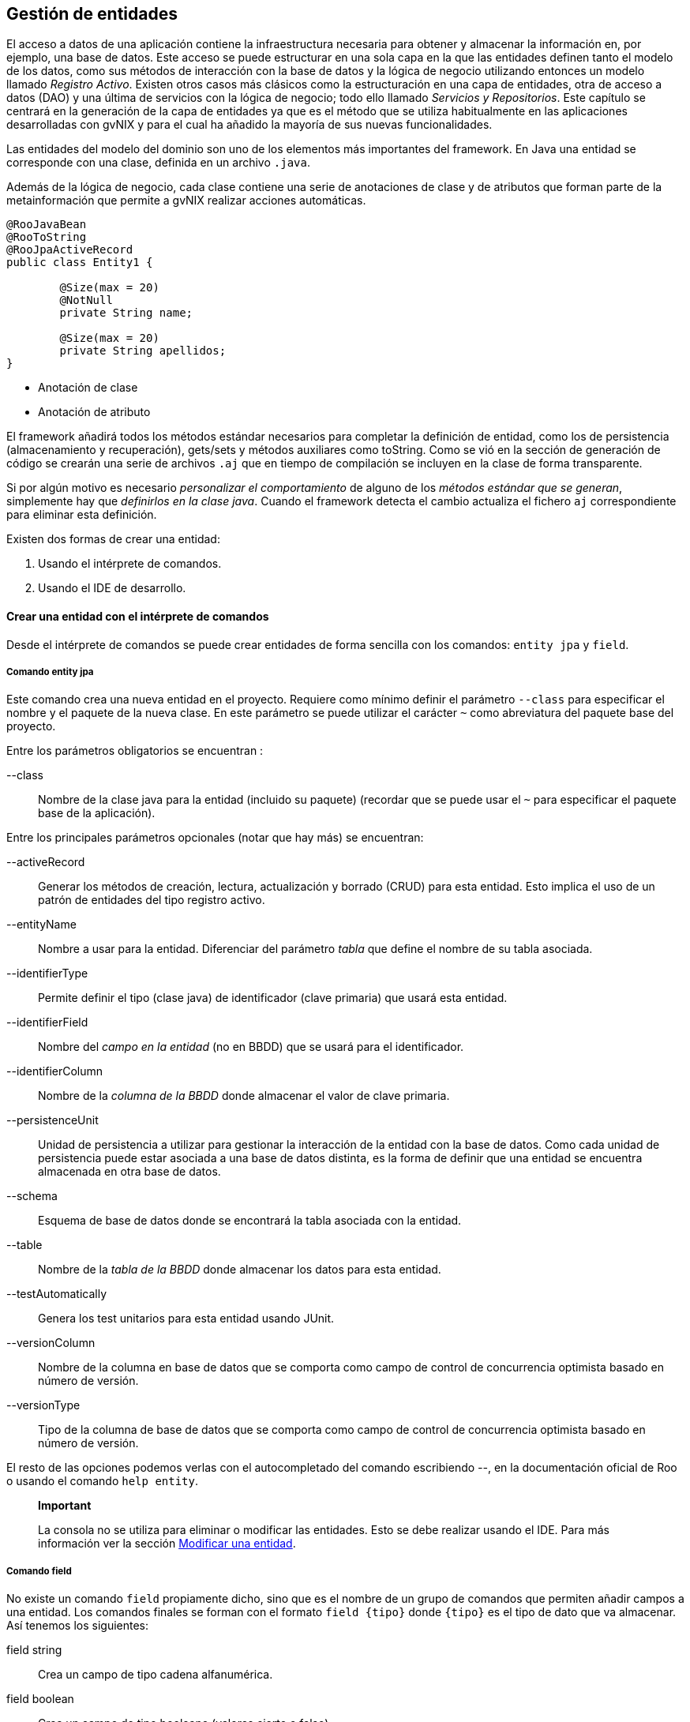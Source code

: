 Gestión de entidades
--------------------

//Push down level title
:leveloffset: 2

El acceso a datos de una aplicación contiene la infraestructura
necesaria para obtener y almacenar la información en, por ejemplo, una
base de datos. Este acceso se puede estructurar en una sola capa en la
que las entidades definen tanto el modelo de los datos, como sus métodos
de interacción con la base de datos y la lógica de negocio utilizando
entonces un modelo llamado __Registro Activo__. Existen otros casos más
clásicos como la estructuración en una capa de entidades, otra de acceso
a datos (DAO) y una última de servicios con la lógica de negocio; todo
ello llamado __Servicios y Repositorios__. Este capítulo se centrará en
la generación de la capa de entidades ya que es el método que se utiliza
habitualmente en las aplicaciones desarrolladas con gvNIX y para el cual
ha añadido la mayoría de sus nuevas funcionalidades.

Las entidades del modelo del dominio son uno de los elementos más
importantes del framework. En Java una entidad se corresponde con una
clase, definida en un archivo `.java`.

Además de la lógica de negocio, cada clase contiene una serie de
anotaciones de clase y de atributos que forman parte de la
metainformación que permite a gvNIX realizar acciones automáticas.


---------------------------------
@RooJavaBean
@RooToString
@RooJpaActiveRecord
public class Entity1 {

        @Size(max = 20)
        @NotNull
        private String name;

        @Size(max = 20)
        private String apellidos;
}
---------------------------------

* Anotación de clase
* Anotación de atributo

El framework añadirá todos los métodos estándar necesarios para
completar la definición de entidad, como los de persistencia
(almacenamiento y recuperación), gets/sets y métodos auxiliares como
toString. Como se vió en la sección de generación de código se crearán
una serie de archivos `.aj` que en tiempo de compilación se incluyen en
la clase de forma transparente.

Si por algún motivo es necesario _personalizar el comportamiento_ de
alguno de los __métodos estándar que se generan__, simplemente hay que
__definirlos en la clase java__. Cuando el framework detecta el cambio
actualiza el fichero `aj` correspondiente para eliminar esta definición.

Existen dos formas de crear una entidad:

1.  Usando el intérprete de comandos.
2.  Usando el IDE de desarrollo.


[[guia-desarrollo_gestion-entidades_definicion_crear-con-comando]]
Crear una entidad con el intérprete de comandos
-----------------------------------------------

Desde el intérprete de comandos se puede crear entidades de forma
sencilla con los comandos: `entity jpa` y `field`.

Comando entity jpa
~~~~~~~~~~~~~~~~~~

Este comando crea una nueva entidad en el proyecto. Requiere como mínimo
definir el parámetro `--class` para especificar el nombre y el paquete
de la nueva clase. En este parámetro se puede utilizar el carácter `~`
como abreviatura del paquete base del proyecto.

Entre los parámetros obligatorios se encuentran :

--class::
  Nombre de la clase java para la entidad (incluido su paquete)
  (recordar que se puede usar el `~` para especificar el paquete base de
  la aplicación).

Entre los principales parámetros opcionales (notar que hay más) se
encuentran:

--activeRecord::
  Generar los métodos de creación, lectura, actualización y borrado
  (CRUD) para esta entidad. Esto implica el uso de un patrón de
  entidades del tipo registro activo.
--entityName::
  Nombre a usar para la entidad. Diferenciar del parámetro _tabla_ que
  define el nombre de su tabla asociada.
--identifierType::
  Permite definir el tipo (clase java) de identificador (clave primaria)
  que usará esta entidad.
--identifierField::
  Nombre del _campo en la entidad_ (no en BBDD) que se usará para el
  identificador.
--identifierColumn::
  Nombre de la _columna de la BBDD_ donde almacenar el valor de clave
  primaria.
--persistenceUnit::
  Unidad de persistencia a utilizar para gestionar la interacción de la
  entidad con la base de datos. Como cada unidad de persistencia puede
  estar asociada a una base de datos distinta, es la forma de definir
  que una entidad se encuentra almacenada en otra base de datos.
--schema::
  Esquema de base de datos donde se encontrará la tabla asociada con la
  entidad.
--table::
  Nombre de la _tabla de la BBDD_ donde almacenar los datos para esta
  entidad.
--testAutomatically::
  Genera los test unitarios para esta entidad usando JUnit.
--versionColumn::
  Nombre de la columna en base de datos que se comporta como campo de
  control de concurrencia optimista basado en número de versión.
--versionType::
  Tipo de la columna de base de datos que se comporta como campo de
  control de concurrencia optimista basado en número de versión.

El resto de las opciones podemos verlas con el autocompletado del
comando escribiendo _--_, en la documentación oficial de Roo o usando el
comando `help entity`.

______________________________________________________________________________________________________________________________________________________________________________________________________________________________________
*Important*

La consola no se utiliza para eliminar o modificar las entidades. Esto
se debe realizar usando el IDE. Para más información ver la sección
link:#guia-desarrollo_gestion-entidades_definicion_modificar-modelo[Modificar
una entidad].
______________________________________________________________________________________________________________________________________________________________________________________________________________________________________


Comando field
~~~~~~~~~~~~~

No existe un comando `field` propiamente dicho, sino que es el nombre de
un grupo de comandos que permiten añadir campos a una entidad. Los
comandos finales se forman con el formato `field {tipo}` donde `{tipo}`
es el tipo de dato que va almacenar. Así tenemos los siguientes:

field string::
  Crea un campo de tipo cadena alfanumérica.
field boolean::
  Crea un campo de tipo booleano (valores cierto o falso).
field date::
  Crea un campo de tipo fecha.
field email template::
  Crea un campo con una plantilla preparada para almacenar direcciones
  de correo electrónico.
field embedded::
  Añade un campo del tipo _@Embedded_
field enum::
  Crea un campo de tipo enumerado. El tipo enumerado debe haber sido
  creado previamente con el comando _enum type_.
field file::
  Crea un campo de tipo fichero.
field number::
  Crea un campo de tipo numérico (es posible especificarle el tipo
  mediante el parámetro `--type`).
field reference::
  Crea un campo que será una referencia a otra entidad.
field set::
  Crea un campo que devolverá una lista de elementos de una entidad
  relacionados con este elemento.
field other::
  Crea un campo de otro tipo no registrado.

Cada uno de estos comandos admiten bastantes parámetros que permiten
definir múltiples comportamientos especiales, algunos aplicables a todos
los comandos y otros específicos solo para algunos de ellos. Entre los
generales que aplicar a la mayoría podemos encontrar los siguientes:

--class::
  Clase entidad dondecrear el campo. Admite el uso de `~` para
  identificar al paquete base del proyecto y tiene autocompletado. No es
  necesario de especificar si acabamos de crear una entidad.
--column::
  Nombre de la columna en BBDD donde se almacenará el valor.
--fieldName::
  Nombre del campo que vamos a generar.
--notNull y --nullRequired::
  Especifica el comportamiento de campo ante los valores nulos.
--regexp::
  Permite definir una expresión regular que debe cumplir el valor que se
  establezca en este campo.
--sizeMax y --sizeMin::
  Limitaciones de tamaño.
--transient::
  Indica que el campo no tiene asociada ninguna columna en la base de
  datos, es decir, no se almacena ni obtiene de ella.
--unique::
  Indica que el campo tiene la restricción de unicidad para los valores
  que puede almacenar.

Existen más opciones dependiendo del tipo de dato, para más información
ver la ayuda de la consola o acceder a la documentación oficial de Roo
en link:#[http://static.springsource.org/spring-roo/reference/html/]

_______________________________________________________________________________________________________________________________________________________________________
*Important*

Notar que el parámetro `--column` permiten que en tiempo de creación
podemos indicar que la entidad sea persistente sobre un modelo
relacional creado con anterioridad.
_______________________________________________________________________________________________________________________________________________________________________

__________________________________________________________________________________________________________________________________________________________________________________________________________________________________________
*Important*

No se pueden eliminar o modificar los campos desde línea de comandos.
Esto se debe realizar usando el IDE. Para más información ver la sección
link:#guia-desarrollo_gestion-entidades_definicion_modificar-modelo[Modificar
una entidad].
__________________________________________________________________________________________________________________________________________________________________________________________________________________________________________


Proyecto ejemplo
~~~~~~~~~~~~~~~~

Crear el modelo de dominio de la aplicación de venta de pizzas con la
siguiente secuencia de comandos a partir del mismo ejemplo iniciado en
capítulos anteriores:

1.  Topping:
+
----------------------------
roo-gvNIX>
~.domain.Topping roo-gvNIX>

----------------------------
2.  Base:
+
----------------------------
~.domain.Topping roo-gvNIX>
~.domain.Base roo-gvNIX>

----------------------------
3.  Pizza:
+
--------------------------
~.domain.Base roo-gvNIX>
~.domain.Pizza roo-gvNIX>
~.domain.Pizza roo-gvNIX>
~.domain.Pizza roo-gvNIX>
~.domain.Pizza roo-gvNIX>

--------------------------
+
Esta secuencia de comandos genera la siguiente clase Java:
+
------------------------------------------
@RooJavaBean
@RooToString
@RooJpaActiveRecord
public class Pizza {

    @NotNull
    @Column(name = "pizza_nombre")
    @Size(min = 2)
    @Pattern(regexp = "[A-Za-z0-9].*")
    private String name;

    private Float price;

    @ManyToMany(cascade = CascadeType.ALL)
    private Set<Topping> toppings =
      new HashSet<Topping>();

    @ManyToOne(targetEntity = Base.class)
    @JoinColumn
    private Base base;
}
------------------------------------------
+
Validación del texto
+
Asociación con un conjunto de entidades
+
Asociación con otra entidad
4.  PizzaOrder:
+
------------------------------
~.domain.Pizza roo-gvNIX>
~.domain.PizzaOrder roo-gvNIX>
~.domain.PizzaOrder roo-gvNIX>
~.domain.PizzaOrder roo-gvNIX>
~.domain.PizzaOrder roo-gvNIX>
~.domain.PizzaOrder roo-gvNIX>

------------------------------

En este punto, se ha completado la versión inicial del modelo del
dominio


Crear una entidad con un IDE
----------------------------

Como se ha visto en el punto anterior, el código Java generado no tiene
ningún elemento particular del framework, por lo que crear el modelo del
dominio con cualquier IDE consiste en codificar las clases Java con las
anotaciones que permiten a la consola monitorizar y generar el código.

Es importante destacar que el objetivo de utilizar anotaciones es
permitir que el proyecto se pueda gestionar codificando las clases con
cualquier IDE. Entonces al arrancar la consola se generará toda la
infraestructura necesaria para la persistencia, validación, etc

Entre las anotaciones que se pueden utilizar en la codificación del
modelo de entidades, se pueden destacar:

@RooJavaBean::
  Anotación que implica la generación de los getter/setter que falten
  para acceder/modificar los valores de las propiedades. Si alguno ya
  estuviese generado, no se volverá a generar.
@RooToString::
  Anotación que implica la generación del método toString() para esta
  clase. Este método se genera a partir de las propiedades de la clase.
@RooJpaActiveRecord::
  Anotación que identifica esta clase como persistente, es decir, la
  marca como una entidad. Esta anotación genera todos lo métodos de
  persistencia necesarios para crear, leer, actualizar y borrar (CRUD)
  la entidad siguiendo un patrón de registro activo.

_________________________________________________________________________
*Important*

Notar que para usar las anotaciones hay que importar sus clases:

-------------------------------------------------------------------------
import org.springframework.roo.addon.javabean.RooJavaBean;
import org.springframework.roo.addon.jpa.activerecord.RooJpaActiveRecord;
import org.springframework.roo.addon.tostring.RooToString;
-------------------------------------------------------------------------
_________________________________________________________________________

Consultar la link:#[documentación oficial de Roo] para un detalle
exhaustivo de las anotaciones.

Modificar una entidad
---------------------

Si se desea añadir un atributo a una entidad existente puede hacerse
desde la consola. Cuando se crea o modifica una entidad, la consola se
situa en el contexto de dicha entidad. Por eso en el ejemplo anterior,
al añadir campos tras crear la entidad PizzaOrder, no es necesario
especificar en cada comando la entidad sobre la que se están incluyendo.

Añadir un atributo::
  Para añadir un nuevo campo deberemos usar el mismo comando *field*
  indicando sobre que entidad queremos trabajar mediante el parámetro
  _--class._
  +
--------------------------
~.domain.Pizza roo-gvNIX>
--------------------------
  +
  Notar que tras ejecutar el comando _field_ indicando el parámetro
  _--class_ la consola cambia al contexto de la entidad Pizza y por
  tanto si se sigue ejecutando el comando field sin indicar _--class_
  los campos se añadirán a esta entidad.
  +
  ___________________________________________________________________________________________________________________________________________________
  *Note*

  Es posible situarse en el contexto de una entidad (o de cualquier
  clase del proyecto) mediante el comando *focus* indicando el parámetro
  _--class_.

------------------------------
roo-gvNIX>
~.domain.PizzaOrder roo-gvNIX>
------------------------------
  ___________________________________________________________________________________________________________________________________________________

A diferencia de la creación de entidades, la modificación del modelo del
dominio debe realizarse modificando la clase Java de la entidad, por
ejemplo, mediante un IDE de desarrollo.

Eliminar una entidad::
  Borrar el fichero `.java` de que define la entidad y automáticamente
  se detectará el cambio y se eliminarán todos los elementos
  relacionados: ficheros `{entidad}_*.aj`, controladores asociados,
  elementos de menú, etc.
Eliminar un atributo::
  Borrar el atributo de la clase Java y todos los componentes
  relacionados `{entidad}_*.aj` serán actualizados automáticamente.

Modificar un atributo::
  Modificar el atributo deseado en la clase Java y se actualizarán todos los
  ficheros `{entidad}_*.aj` relacionados para contemplar los cambios.

[[guia-desarrollo_gestion-entidades_definicion_identificadores-compuestos]]
Identificadores compuestos
--------------------------

En el caso de necesitar que alguna de las entidades tenga definida una
clave primaria compuesta de varios campos se debe hacer de la siguiente
forma.

---------------------------------------------------------------------
entity jpa --class ~.domain.Entity --identifierType ~.domain.EntityPK
---------------------------------------------------------------------

De esta forma se genera una clase _EntityPK_ sobre la que definir los
campos que conformarán el identificador compuesto y que se
corresponderán en el modelo relacional de base de datos con una clave
primaria compuesta. La entidad usará la la clase que representa la clave
compuesta, en el ejemplo: __Entity__.

-----------------------------------------------------
field number --fieldName campo1 --type java.lang.Long
...
field string --fieldName campo2
...
-----------------------------------------------------

Se obtendrá una entidad en la que el tipo del campo identificador es un
objeto con distintos campos. Este mecanismo es el mismo que se emplea al
realizar la
link:#guia-desarrollo_entidades-dbre_clave_compuesta[ingeniería inversa]
de una BBDD en el caso de que se encuentre una estructura de este tipo,
es decir, una clave primaria compuesta.

Otra forma de hacer lo mismo sería definir primero la clase que servirá
de identificador (en el ejemplo __EntityPK__) y luego definir la entidad
indicando que el identificador es del tipo de la clase que hemos creado
previamente.

-----------------------------------------------------------------------
embeddable --class ~.domain.Entity2PK
...
field number --fieldName campo1 --type java.lang.Long
...
field string --fieldName campo2
...
entity jpa --class ~.domain.Entity2 --identifierType ~.domain.EntityPK2
...
-----------------------------------------------------------------------

Definir características específicas para el modelo relacional
-------------------------------------------------------------

Una vez construido el modelo de entidades de la aplicación mediante
ingeniería directa, tal y como se ha visto hasta ahora, al arrancar la
aplicación se creará automáticamente el modelo relacional de base de
datos a partir del modelo de entidades. Puede ocurrir que se desee que
el modelo relacional de base de datos tenga algunas características
específicas, en estos casos se pueden modificar las clases Java y
plasmar las características específicas deseadas. Observar que todas las
características específicas que se van a adaptar modificando la clase
Java de las entidades pueden ser definidas en la definición inicial
realizada con los comandos _entity_ y _field_.

Definir un nombre de tabla
~~~~~~~~~~~~~~~~~~~~~~~~~~

Con la anotación de clase @RooJpaActiveRecord(..., table = "table_name")
se puede definir el nombre de la tabla donde se guardará la información
asociada con la entidad.

---------------------------------------
@RooJavaBean
@RooToString
@RooJpaActiveRecord(table = "entity_1")
public class Entity1 {

    private String field1;
}
---------------------------------------

Definir un nombre de columna
~~~~~~~~~~~~~~~~~~~~~~~~~~~~

Existen varias anotaciones que permiten definir la correspondencia entre
atributos de una entidad y las columnas de la tabla.

Las más importantes son:

link:#[@Column]::
  Indica el nombre de la columna de la base de datos en donde se
  almacenará el valor del atributo. Si se omite esta anotación se
  aplicará una convención por la que el nombre de la columna será el
  mismo que el del atributo de la clase.
link:#[@Transient]::
  Indica que el atributo de la clase Java no tiene representación en la
  tabla (no será cargado ni almacenado).
link:#[@JoinColumn], link:#[@JoinColumns], link:#[@OneToOne],
link:#[@ManyToOne]::
  Define la correspondencia de una asociación _N-1._
link:#[@JoinTable], link:#[@OneToMany], link:#[@ManyToMany],
link:#[@OrderBy]::
  Define la correspondencia de una asociación _1-N_ o _N-M._

---------------------------------------------------------------
@RooJavaBean
@RooToString
@RooJpaActiveRecord(name = "ENT1")
public class Entity1 {

    private String field1;

    @Transient
    private String tmpInfo;

    @Column(name="ORDER_COST", precision=12, scale=2)
    private BigDecimal cost;

    @ManyToOne(targetEntity = Customer.class)
    @JoinColumn(name = "CUSTOMER_ID")
    private Customer customer;

    @OneToMany(cascade = CascadeType.ALL, mappedBy = "entity1")
    private Set<Price> prices = new java.util.HashSet<Price>();
}
---------------------------------------------------------------

Este campo se cargará y almacenará en la columna `field1` de la tabla
`ENT1`

Este campo no se tendrá en cuenta en la carga y guardado de la base de
datos.

Este campo numérico se cargará y almacenará en la columna `ORDER_COST`
de la tabla `ENT1`, usando los valores de _precisión_ y _escala_
especificados.

Declara que la propiedad tiene origen en una relación _n-1_, con la
entidad Customer. La tabla relacionada y sus columnas se obtendrán de
las declaraciones que se hayan hecho en dicha entidad.

Especifica que la columna de clave ajena en la tabla `ENT1` para esta
relación (con Customer) es `CUSTOMER_ID`

Declara que el campo `prices` es una relación _1-n_ con la entidad
`Price`. También declara que los cambios (actualización, borrado,
creación, ...) de `Entity1` se aplican en cascada sobre `Price`. El
campo (propiedad en la clase java) que estable la clave ajena en `Price`
se llama `entity1`.

Campos calculados
~~~~~~~~~~~~~~~~~

Los campos _@Transient_ son de utildad cuando necesitamos que en el
Objeto de la entidad se almacene o se calcule algún dato y que este no
se tenga en cuenta al guardar (sentencias insert o update) la instancia
en la BBDD. Por ejemplo, una entidad Persona puede tener la siguiente
declaración de campos:

----------------------------
public class Persona {

    private String name;
    private String lastName;


    private String fullName;
}
----------------------------

Con esta declaración existe la posibildad de guardar temporalemente en
el campo _fullName_ la concatenación de _name_ y _lastName_, por motivos
de simplicidad, y sin tener que modificar la estructura de la tabla de
la BBDD para ello.

Usando Hibernate como proveedor de persistencia, existe una anotación
que puede ser útil para que un registro dado se calcule de manera
automática haciendo una cosulta sobre la BBDD. Se trata de la anotación
_org.hibernate.annotations.Formula_.

_@Formula_ tiene como atributo una cadena que se usa como sentencia HQL.
Esta se ejecuta cada vez que se carga el registro de la BBDD y el
resultado se almacena en el campo con esta anotación. Siguiendo con el
ejemplo anterior, se podría tener lo siguiente:

----------------------------
public class Persona {

    private String name;
    private String lastName;


    private String fullName;
}
----------------------------

En el ejemplo cuando se carga una instancia de la entidad persona se
ejecutará la consulta definida y en el campo fullName estará disponible
el resultado de la consulta. La cosulta puede ser tan compleja como sea
necesario, incluso incluir subconsultas. El campo anotado con _@Formula_
es tratado como solo lectura y, por tanto, no se tendrá en cuenta en las
operaciones de escritura de la BBDD.

Otra forma de calcular valores, sin el uso de campos de la BBDD,
consiste en declarar un método en la entidad que realice las operaciones
necesarias para devolver el valor calculado. De esta forma, se podrá
acceder al cálculo sin tener que declarar un campo (con sus respectivos
get/set).

Clave primaria
~~~~~~~~~~~~~~

Por defecto, una clave primaria se representa en la clase java como una
propiedad con nombre _id_ y tipo java.lang.Long. A continuación se
muestra un ejemplo de cómo se pueden cambiar distintas características.

Modificar la anotación @RooJpaActiveRecord para ajustar el nombre y el
tipo de la columna que hace de clave primaria en la tabla o el nombre de
la propiedad identificadora en la clase.

-------------------------------------------------------------
@RooJavaBean
@RooToString
@RooJpaActiveRecord(identifierField="ent1Id",
        identifierType=Long.class, identifierColumn="ENT_ID")
public class Entity1 {

    private String field1;

}
-------------------------------------------------------------

Observar que todas estas características se pueden especificar en el
momento de la creación de la entidad mediante el comando _entity_.

Si se utiliza Hibernate como proveedor ORM, usará la secuencia
_hibernate_sequence_ para obtener de forma incremental el identificador
al crear un nuevo registro en la entidad. Por tanto, esta secuencia debe
existir en la BBDD sobre la que se ejecuta la aplicación, de lo
contrario se producirá un error al no poder obtener el siguiente valor
de la sequencia antes de crear un nuevo registro. Por defecto, todas las
entidades utilizarán la misma secuencia para obtener los identificadores
de los registros que se vayan creando.

Si se necesita especificar una sequencia distinta para generar los
identificador para cada Entidad se puede utilizar el atributo
_--sequenceName_ del comando _entity_. Si la entidad ya fue creada con
anterioridad y no se desea volver a crearla mediante el comando con la
nueva característica, modificar la anotación @RooJpaActiveRecord de la
siguiente forma:

------------------------------------------------------
@RooJavaBean
@RooToString
@RooJpaActiveRecord(sequenceName="ent1_seq_generator")
public class Entity1 {

    private String field1;

}
------------------------------------------------------

Como se ha comentado, las secuencias que se usan en las Entidades han de
existir en la BBDD. Se deberán crear mediante la sintaxis propia de la
BBDD o bien delegarlo en Hibernate modificando la propiedad del archivo
_persistence.xml_, _hibernate.hbm2ddl.auto_ con valor _update_ de forma
que, al arrancar la aplicación, creará las secuencias necesarias.
*Consultar con el administrador de BBDD si se permite la creación de
nuevas estructuras.*.

Cuando se usa una secuencia como identificador, antes de insertar un
nuevo registro, el ORM consulta el valor de la secuencia que debe
asiganarle. Esto implica una cosulta por cada inserción, con el
consecuente sobrecoste. Hibernate, por defecto, intenta evitar este
sobrecoste reservando un conjunto de valores de la secuencia la primera
vez que se usa tras arrancar la aplicación (por defecto reserva los
siguientes 50). Mientras no consuma estos valores, no volverá a
solicitar el siguiente valor de la secuencia. Para más información sobre
la optimización de generadores de secuencia consultar la
link:#[documentación de Hibernate]. Es posible modificar este
comportamiento haciendo push-in de la propiedad id y añadiendo a la
anotación _@SequenceGenerator_ el atributo _allocationSize = 1._

Campo para el control de concurrencia optimista.
~~~~~~~~~~~~~~~~~~~~~~~~~~~~~~~~~~~~~~~~~~~~~~~~

En la ingeniería directa, por defecto, para cada entidad se genera un
campo de control de concurrencia optimista con nombre `version` y de
tipo java.lang.Integer

El control por versión utiliza números de versión, o sellos de fecha
(timestamps), para detectar actualizaciones en conflicto y prevenir la
pérdida de actualizaciones. Cuando 2 usuarios actualizan el mismo
registro de forma simultánea, sin control de concurrencia, los cambios
del segundo usuario en actualizar sobreescriben los datos actualizados
por el primer, dando la sensación al primer usuario que sus datos se
perdieron o nunca existieron.

En el control de concurrencia por versión hay una columna _Version_ en
la tabla de base de datos que se mapea a un atributo de la entidad
anotado con _@Version_. Al hacer update o delete se añade al WHERE la
clave primaria y la comparación de versión, _si version != VERSION_DB_
no se actualiza nada.

Observar que todas estas características se pueden especificar en el
momento de la creación de la entidad mediante el comando entity. Para
ajustarlo posteriormente existen otras opciones:

1.  Configurar la anotación @RooJpaActiveRecord para ajustar el nombre
del campo, el nombre de la columna y el tipo de datos.
+
-------------------------------------------------------
@RooJavaBean
@RooToString
@RooJpaActiveRecord(versionField="version",
        versionType=Long.class, versionColumn="ENT_ID")
public class Entity1 {

    private String field1;

}
-------------------------------------------------------
2.  Otro ejemplo desactivando el control de concurrencia optimista:
+
------------------------------------
@RooJavaBean
@RooToString
@RooJpaActiveRecord(versionField="")
public class Entity1 {

    private String field1;

}
------------------------------------

Mas adelante se verán otros mecanismos para realizar un control de
concurrencia optimista. Para más información consultar el comando ``.

Regeneración de la Base de datos en cada arranque.
~~~~~~~~~~~~~~~~~~~~~~~~~~~~~~~~~~~~~~~~~~~~~~~~~~

Recordar que por defecto, en la ingeniería directa, la configuración que
se genera *reconstruye la base de datos en cada ejecución de la
aplicación*. Si se desea modificar este comportamiento consultar la
sección
link:#guia-desarrollo_acceso-datos_actualizacion-esquema[Actualización
automática del esquema] .

Creación de una nueva entidad sin comandos
~~~~~~~~~~~~~~~~~~~~~~~~~~~~~~~~~~~~~~~~~~

En el ejemplo que se está siguiendo a lo largo de la documentación, se
puede definir una nueva entidad _Repartidor_ creando la siguiente clase
Java. También se puede realizar su creación mediante los comandos
_entity_ y _field_.

-------------------------------------------------------------------------
package com.springsource.roo.pizzashop.domain;

import org.springframework.roo.addon.javabean.RooJavaBean;
import org.springframework.roo.addon.jpa.activerecord.RooJpaActiveRecord;
import org.springframework.roo.addon.tostring.RooToString;

@RooJavaBean
@RooToString
@RooJpaActiveRecord
public class Repartidor {

        private String name;
}
-------------------------------------------------------------------------

Observar que al salvar la clase Java con las anotaciones
correspondientes, en la consola aparecen mensajes informando de la
creación de distintos ficheros de aspectos java (*.aj). A continuación,
se puede generar los test de integración para la nueva entidad y definir
una relación entre PizzaOrder y el Repartidor del pedido.

---
...

...
---

Finalmente, lanzar los test de integración para confirmar que todo se ha
generado y funciona correctamente.

-----------------------
roo-gvNIX> ...
[INFO] BUILD SUCCESSFUL
-----------------------

Ingeniería inversa de entidades
-------------------------------

El framework permite realizar una ingeniería inversa multiesquema e
incremental de un modelo relacional de base de datos existente, de forma
que basándose en la metainformación recopilada de la BBDD se generarán
todas las entidades con sus respectivos campos de manera automática. El
encargado de esta funcionalidad es el Add-on _Database Reverse
Engineering_ disponible en el framework de forma automática.


[[guia-desarrollo_ingenieria-inversa_instalacion]]
Instalación del driver JDBC
~~~~~~~~~~~~~~~~~~~~~~~~~~~

El Add-on DBRE soporta las principales bases de datos relacionales del
mercado (MySQL, MS SQL, PostgreSQL, Oracle, ...). El driver necesario
será detectado y se ofrecerá su descarga e instalación automática la
primera vez que lo requiera alguno de los comandos _database introspect_
o _database reverse engineer._

_______________________________________________________________________________________________________________________________________________________________________________________________________________________________________________________
*Warning*

Si se está trabajando en el entorno de la CITMA, antes de seguir
adelante es recomendable añadir el repositorio Maven de la CITMA al
pom.xml del proyecto. En la link:#recetas-repositorio_maven[sección de
recetas] existe un ejemplo de como hacerlo.
_______________________________________________________________________________________________________________________________________________________________________________________________________________________________________________________

____________________________________________________________________________________________________________________________________________________________
*Warning*

Si se lanza este comando con la configuración actual del proyecto que
usa HYPERSONIC_PERSISTENT como BBDD indicará que no hay driver
disponible para HSQLDB.
____________________________________________________________________________________________________________________________________________________________

Por ejemplo, si se ejecuta la ingeniería inversa en un proyecto con
PostgreSQL configurado como sistema de base de datos:

-----------------------------------------------------------------------------------------
roo-gvNIX> database introspect --schema unable-to-obtain-connection
Located add-on that may offer this JDBC driver
1 found, sorted by rank; T = trusted developer; R = Roo 1.2 compatible
ID T R DESCRIPTION -------------------------------------------------------------
01 Y Y 9.1.0.901_0001 Postgres #jdbcdriver...
--------------------------------------------------------------------------------
[HINT] use 'addon info id --searchResultId ..' to see details about a search result
[HINT] use 'addon install id --searchResultId ..' to install a specific search result, or
[HINT] use 'addon install bundle --bundleSymbolicName TAB' to install a specific
    add-on version
JDBC driver not available for 'org.postgresql.Driver'
-----------------------------------------------------------------------------------------

Esta salida del comando _database introspect_ informa que hay disponible
un driver para el soporte de DBRE y sugiere qué hacer a continuación
(lineas que empiezan con [HINT]).

Se puede obtener más información sobre el driver mediante:

---------------------------------------------------------------------------
roo-gvNIX> addon info id --searchResultId 01
Name.........: Spring Roo - Wrapping - postgresql-jdbc4
BSN..........: org.springframework.roo.wrapping.postgresql-jdbc4
Version......: 9.1.0.901_0001 [available versions: 9.0.801.0001,
               9.1.0.901_0001]
Roo Version..: 1.2
Ranking......: 0.0
JAR Size.....: 513073 bytes
PGP Signature: 0xEC67B395 signed by Alan Stewart (stewarta@vmware.com)
OBR URL......: http://spring-roo-repository.springsource.org/repository.xml
---------------------------------------------------------------------------

Donde se está pidiendo más información (--searchResultId) del Add-on 01
que ha devuelto el comando anterior.

Para instalarlo usar el id del Add-on o bien su nombre simbólico.

------------------------------------
addon install id --searchResultId 01
------------------------------------

o

--------------------------------------------------------------------------------
addon install bundle
          --bundleSymbolicName org.springframework.roo.wrapping.postgresql-jdbc4
--------------------------------------------------------------------------------

Al instante estará disponible el driver JDBC y se podrá empezar a usar
los comandos _database introspect_ y _database reverse._


Comandos de la ingeniería inversa
~~~~~~~~~~~~~~~~~~~~~~~~~~~~~~~~~

DBRE ofrece dos comandos: _database introspect_ y _database reverse
engineer._

---------------------------------------------------
 <nombre del esquema>
          --file <nombre del fichero> --enableViews
---------------------------------------------------

El comando mostrará la estructura de la BBDD en formato XML. Es
obligatorio indicar el esquema, para ello presionado la tecla TAB se
mostrará la lista de esquemas de la BBDD. Algunas BBDD no usan el
concepto de esquema, MySQL entre ellas, aun así la opción --schema es
necesaria y por ello el asistente mostrará como esquema
"no-schema-required". La opción --file indica que guarde la información
también en un fichero determinado y --enableViews especifica que también
debe obtener información sobre las vistas.

---------------------------------------------------------------------
          --package --testAutomatically --enableViews --includeTables
          --excludeTables --includeNonPortableAttributes
---------------------------------------------------------------------

Este comando crea las entidades JPA del proyecto representando las
tablas y columnas de la BBDD. Al igual que antes --schema es
obligatorio. Se debe usar --package para indicar el nombre del paquete
del proyecto donde crear las clases Java, como convención se recomienda
utilizar el subpaquete domain dentro del paquete base, ese decir,
_~.domain_.

Podemos indicar también que se generen automáticamente los test de
integración para cada una de las nuevas entidades creadas con
--testAutomatically.

Si se especifica la opción --enableViews en este comando, se crearan
entidades JPA que representen las vistas que se encuentren en la
inspección de la BBDD.

Se pueden filtrar las tablas que se van a considerar en la operación.
--includeTables indicará cuales son las tablas que deben ser tenidas en
cuenta. Se pueden indicar uno o varios nombres de tabla, si se indican
más de uno, se deberán especificar separadas por espacios y todas ellas
entre comillas dobles. Se permite el uso de * para hacer matching de uno
o varios caracteres en la búsqueda o el uso de ? para indicar un único
caracter. De manera opuesta --excludeTables indica qué tablas no han de
ser tenidas en cuenta durante la ingeniería inversa y admite el mismo
uso de * y ?. Las exclusiones de tablas son requeridas especialmente en
aquellas ocasiones en las que tablas incluidas en la ingeniería inversa
tienen relaciones con otras tablas no incluidas, por lo que estas
segundas deberán excluirse. Un ejemplo:

--------------------------------------------------------
database reverse engineer --schema no-schema-required
          --package ~.domain --includeTables "foo* bar?"
--------------------------------------------------------

Con este comando se generarían las entidades de aquellas tablas de la
BBDD que tengan como nombre foo<cualquier cosa> y bar<otro caracter
más>, por ejemplo 'foo_tabla_cool' y 'bars'.

___________________________________________________________________________________________________________________________________________________________________________________________________________________________________________
*Warning*

Al excluir tablas, además de evitar que se creen las entidades de estas
tablas se evita también que se creen las asociaciones y relaciones en
otras entidades. Esto se hace para evitar problemas de compilación en el
código del proyecto.
___________________________________________________________________________________________________________________________________________________________________________________________________________________________________________

Como DBRE ofrece ingeniería inversa incremental, se puede ejecutar este
comando tantas veces como sea necesario y de esta forma se mantendrán
todas las entidades JPA de manera automática.

El parámetro *--includeNonPortableAttributes* puede ser de utilidad. En
versiones anteriores de la funcionalidad de ingeniería inversa de BBDD
este parámetro no existía y, por defecto, cuando se generaban las
entidades se incluía en las anotaciones JPA un atributo que rompía la
portabilidad del código Java para trabajar con BBDD distintas a la de
origen. El atributo en cuestión es _columnDefinition_ en la anotación
_@Column_, que sirve para indicar el tipo de dato usado para crear la
columna en la BBDD. Este atributo se utiliza en dos fases: cuando se
delega en JPA la creación de las tablas de la BBDD (propiedad
_hibernate.hbm2ddl.auto_ con valor _create_ de Hibernate), de esta forma
se indica el tipo de dato físico utilizado en la BBDD y también se
utiliza en la fase de validación del esquema de BBDD en el arranque de
la aplicación (propiedad _hibernate.hbm2ddl.auto_ con valor _validate_),
que comprueba que las entidades del proyecto cumplen con el esquema de
BBDD y por tanto son compatibles.

Por lo tanto, hay que tener en cuenta este detalle al hacer la
ingeniería inversa de la BBDD. Si se va a seguir trabajando con la misma
BBDD, se puede optar por requerir que se incluyan los atributos "no
portables" en la generación de las entidades. Por contra, si la
aplicación se va a ejecutar en distintas bases de datos, es mejor no
incluir estos atributos y no usar este parámetro del comando _database
reverse engineer_.

______________________________________________________________________________________________________________________________________________________________________________________________________________________________________________________________________________________________________________________________________________________________________________________________________________________________________________________________________________________
*Important*

Cuando se utiliza el Add-on de ingeniería inversa se modifica el fichero
META-INF/persistence.xml cambiando el valor de la propiedad
_hibernate.hbm2ddl.auto_ por el de _none_ para evitar poner en peligro
la integridad de la BBDD a la que se está conectando desde el proyecto.
Si se ha utilizado la opción --includeNonPortableAttributes el valor de
esta propiedad será _validate_ de modo que en el arranque de la
aplicación se realizará la fase de validación del esquema.
______________________________________________________________________________________________________________________________________________________________________________________________________________________________________________________________________________________________________________________________________________________________________________________________________________________________________________________________________________________

______________________________________________________________________________________________________________________________________________________________________________________________________________________________________________
*Important*

Si se realiza la ingeniería inversa de alguna vista, es recomendable
leer la sección
link:#guia-desarrollo_gestion-entidades_ingenieria_inversa-vistas[Ingeniería
inversa de vistas] ya que puede ser necario realizar alguna
personalización.
______________________________________________________________________________________________________________________________________________________________________________________________________________________________________________

Anotación @RooDbManaged
~~~~~~~~~~~~~~~~~~~~~~~

Tal y como se ha comentado en la sección
link:#guia-desarrollo_gestion-entidades_definicion_crear-a-mano[Crear
una entidad con un IDE] se hace uso de una serie de anotaciones Java
para que el framework gestione el código del proyecto. A las anotaciones
descritas anteriormente se suma ahora la anotación @RooDbManaged que se
añade a todas las entidades creadas durante el proceso de ingeniería
inversa.

----------------------------
@RooJavaBean
@RooToString
(automaticallyDelete = true)
@RooJpaActiveRecord
public class Pizza {
}
----------------------------

El atributo _automaticallyDelete_ que acompaña a la anotación y que toma
el valor _true_ indica que se debe eliminar la entidad en el caso de que
la tabla de la BBDD a la cual hace referencia sea eliminada. Si el
atributo toma el valor _false_ la entidad no se eliminará en caso de que
la tabla desaparezca de la BBDD.

Soporte de funcionalidades JPA 2.0
~~~~~~~~~~~~~~~~~~~~~~~~~~~~~~~~~~~

El Add-on DBRE crea y mantiene claves primarias simples, claves
primarias compuestas, relaciones entre entidades, restricciones tamaño,
gestión de valores nulos, etc. A continuación, se verá como realiza la
gestión de algunos de estos elementos.

Claves primarias simples
~~~~~~~~~~~~~~~~~~~~~~~~

Para el caso de claves primarias simples DBRE genera un campo
identificador en el aspecto java de la entidad marcado con la anotación
@Id de forma similar a como se hace al ejecutar el comando _entity_.

Claves primarias compuestas
~~~~~~~~~~~~~~~~~~~~~~~~~~~

En este caso DBRE utiliza una solución más elaborada. Crea una clase
Java que representa la clave primaria anotándola con
@RooIdentifier(dbManaged = true) y añade el atributo "identifierType"
con el nombre de la clase del identificador a la anotación
@RooJpaActiveRecord en la clase de la entidad. Por ejemplo:

---------------------------------------------------------------------------
@RooJavaBean
@RooToString
@RooDbManaged(automaticallyDelete = true)
@RooJpaActiveRecord(identifierType = LineItemPK.class, table = "line_item",
    schema = "order")
public class LineItem {
}
---------------------------------------------------------------------------

--------------------------------
@RooIdentifier(dbManaged = true)
public class LineItemPK {
}
--------------------------------

En el aspecto java de la entidad LineItem existirá un campo anotado con
@EmbeddedId del tipo LineItemPK:

--------------------------------------------------------------------------
privileged aspect LineItem_Roo_Jpa_Entity {

    declare @type: LineItem: @Entity;

    declare @type: LineItem: @Table(name = "line_item", schema = "order");

    @EmbeddedId
    private LineItemPK LineItem.id;

    public LineItemPK LineItem.getId() {
        return this.id;
    }

    public void LineItem.setId(LineItemPK id) {
        this.id = id;
    }

    ...
}
--------------------------------------------------------------------------

Y en el aspecto java de la clase que representa la clave compuesta
estarán los campos de la clave primaria con la anotación @Embeddable:

----------------------------------------------------------------------
privileged aspect LineItemPK_Roo_Identifier {

    declare @type: LineItemPK: @Embeddable;

    @Column(name = "line_item_id", nullable = false)
    private BigDecimal LineItemPK.lineItemId;

    @Column(name = "order_id", nullable = false)
    private BigDecimal LineItemPK.orderId;

    public LineItemPK.new(BigDecimal lineItemId, BigDecimal orderId) {
        super();
        this.lineItemId = lineItemId;
        this.orderId = orderId;
    }

    private LineItemPK.new() {
        super();
    }

    ...
}
----------------------------------------------------------------------

Ingeniería inversa multi esquema
~~~~~~~~~~~~~~~~~~~~~~~~~~~~~~~~

La ingeniería inversa proporcionada por el framework ofrece soporte para
la conexión con múltiples esquemas de la misma base de datos de forma
automática.

El opción _--schema_ de los comandos de la ingeniería inversa permiten
especificar una lista de esquemas separados por espacios y englobados
todos ellos por dobles comillas.

La ingeniería inversa también se puede hacer de distintas fuentes de
datos utilizando para ello la documentación de la sección
link:#guia-desarrollo_gestion-acceso-datos_multiples-fuentes-datos[Múltiples
fuentes de datos].


Ingeniería inversa incremental
~~~~~~~~~~~~~~~~~~~~~~~~~~~~~~

La ingeniería inversa proporcionada por el framework permite ejecutarse
todas las veces que sea necesario de forma que se pueden modificar las
características y elementos incluidos en ingenierías inversas
anteriores.

Si al hacer una ingeniería inversa no se incluyó alguna tabla que
posteriormente se ha visto necesario, basta con volver a ejecutar el
comando de ingeniería inversa incluyendo la nueva tabla. Todas las
modificaciones realizadas sobre las entidades que ya existían no se
perderán.

Ingeniería inversa de vistas
~~~~~~~~~~~~~~~~~~~~~~~~~~~~

Tras realizar la ingeniería inversa de una vista de la base de datos es
muy probable que se tengan que realizar algunas modificaciones manuales
para que funcione correctamente y que no son posibles realizar de manera
automática ya que se requiere tomar ciertas decisiones de diseño.

En una vista, por definición, no existe definida ninguna clave primaria.
Sin embargo, al convertir esta estructura relacional al modelo orientado
a objetos es necesario definir uno o varios campos que identifiquen de
forma unívoca cada resultado que se vaya a obtener de la vista.

La ingeniería inversa de vistas, por defecto, configura todas las
columnas de la vista como clave primaria compuesta. Es por ello que
todas las propiedades serán creadas en la clase con sufijo PK, por
ejemplo EntidadPK, y no se creará ninguna propiedad en la clase base,
por ejemplo Entidad.

Habitualmente algunas columnas de la vista serán opcionales. Sin
embargo, en el modelo orientado a objetos es incorrecto que alguna de
las propiedades que representan a la clave primaria compuesta tenga
valores nulos.

Es por ello que deberemos analizar el modo en el que está construida la
vista en la base de datos para así identificar uno o varios campos que
representen de forma unívoca cada resultado de la vista. En algunos
casos en los que la vista de alimenta de otra tabla, la clave primaria
de la vista suele ser la misma que la de la tabla.

Una vez detectadas las propiedades que conforman la clave primaria de la
vista deberán realizarse las siguientes modificaciones:

Copiar propiedades en la entidad.::
  Copiar las propiedades de la clase EntidadPK que no representan a la
  clave primaria en la clase Entidad. Las propiedades de la clase
  EntidadPK se encuentran en el fichero EntidadPK_Roo_Identifier.aj. Al
  copiar las propiedades, recordar eliminar el prefijo "EntidadPK." que
  tiene cada una de las propiedades.
Modificar propiedades en la clave primaria.::
  Hacer push-in de las propiedades de la clase EntidadPK que no
  representan a la clave primaria compuesta, añadirles la anotación
  @Transient y eliminar cualquier otra anotación que tengan. Las
  propiedades de la clase EntidadPK se encuentran en el fichero
  EntidadPK_Roo_Identifier.aj y al hacer push-in pasarán a estar en el
  fichero EntidadPK.java.
Desactivar operaciones en la capa de entidades.::
  Añadir a la anotación @RooJpaActiveRecord de la clase Entidad los
  siguientes atributos que desactivarán el borrado, creación y
  actualización en la capa de entidades: removeMethod = "",
  persistMethod = "", mergeMethod = "".
Desactivar operaciones en la capa web.::
  Si se ha generado la capa web asociada a la entidad que representa a
  la vista, añadir a la anotación @RooWebScaffold de la clase
  EntidadController los siguientes atributos que desactivarán el
  borrado, creación y actualización en la capa web: removeMethod = "",
  persistMethod = "", mergeMethod = "".

Tests de la ingeniería inversa de vistas
^^^^^^^^^^^^^^^^^^^^^^^^^^^^^^^^^^^^^^^^

En las vistas que no realizamos push-in e identificamos un elemento como
clave primaria hay que realizar los siguientes cambios si deseamos
mantenerlos ejecutándose con éxito. Como ejemplo pondremos
VaumAplusuPerfiles.

Realizar push-in::
  Realizar push-in de todos los métodos: persist, remove, los finder y
  count.
Modificar count y persist::
  Al count y persist le eliminaremos la siguiente línea, que es la
  primera que tiene en código: Assert.assertNotNull("Data on demand for
  'VaumAplusuPerfiles' failed to initialize correctly",
  dod.getRandomVaumAplusuPerfiles()); Esto no afecta a la comprobación
  de si el count funciona correctamente.
Modificar finder un resultado::
  Al finder de un objeto de la entidad en concreto
  (testFindVaumAplusuPerfiles) lo que haremos será insertar un objeto
  que sabemos que todos los valores no son null utilizando
  dod.getNewTransientVaumAplusuPerfiles(Integer.MAX_VALUE); y
  posteriormente buscaremos dicho elemento: Sustituimos
  VaumAplusuPerfiles obj = dod.getRandomVaumAplusuPerfiles(); por
  VaumAplusuPerfiles obj =
  dod.getNewTransientVaumAplusuPerfiles(Integer.MAX_VALUE);
  obj.persist();
Modificar finder de múltiples resultados::
  Al finder All y ...Entries tendremos que eliminar las líneas
  assertNotNull situadas al principio del método y justo debajo de
  obtener el listado. Assert.assertNotNull("Data on demand for
  'VaumAplusuPerfiles' failed to initialize correctly",
  dod.getRandomVaumAplusuPerfiles()); Assert.assertNotNull("Find all
  method for 'VaumAplusuPerfiles' illegally returned null", result);
::
  Al remove le sustetuiremos VaumAplusuPerfiles obj =
  dod.getRandomVaumAplusuPerfiles(); por VaumAplusuPerfiles obj =
  dod.getNewTransientVaumAplusuPerfiles(Integer.MAX_VALUE);
  obj.persist();


//Return level titles
:leveloffset: 0
